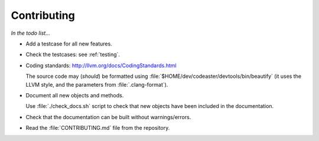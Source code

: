 .. _contributing:

############
Contributing
############


*In the todo list...*

- Add a testcase for all new features.

- Check the testcases: see :ref:`testing`.

- Coding standards: http://llvm.org/docs/CodingStandards.html

  The source code may (*should*) be formatted using
  :file:`$HOME/dev/codeaster/devtools/bin/beautify` (it uses the LLVM style,
  and the parameters from :file:`.clang-format`).

- Document all new objects and methods.

  Use :file:`./check_docs.sh` script to check that new objects have been
  included in the documentation.

- Check that the documentation can be built without warnings/errors.

- Read the :file:`CONTRIBUTING.md` file from the repository.
